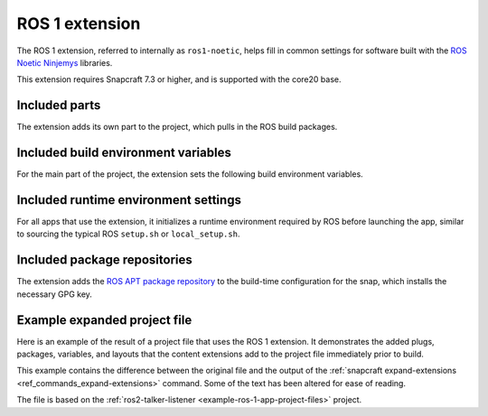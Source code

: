.. _ros-1-extension:

ROS 1 extension
===============

The ROS 1 extension, referred to internally as ``ros1-noetic``, helps fill in common
settings for software built with the  `ROS Noetic Ninjemys
<https://wiki.ros.org/noetic>`_ libraries.

This extension requires Snapcraft 7.3 or higher, and is supported with the core20 base.


Included parts
--------------

The extension adds its own part to the project, which pulls in the ROS build packages.

.. collapse:: Included parts

    .. code-block:: yaml

        ros1-noetic-extension:
          build-packages:
            - ros-noetic-catkin
          plugin: make
          source: $SNAPCRAFT_EXTENSIONS_DIR/ros1


Included build environment variables
------------------------------------

For the main part of the project, the extension sets the following build environment
variables.

.. collapse:: Included build environment variables

    .. code-block:: yaml

        build-environment:
          - ROS_VERSION: "1"
          - ROS_DISTRO: noetic


Included runtime environment settings
-------------------------------------

For all apps that use the extension, it initializes a runtime environment required by
ROS before launching the app, similar to sourcing the typical ROS ``setup.sh`` or
``local_setup.sh``.

.. collapse:: Included runtime environment settings

    .. code-block:: yaml

        command-chain:
          - snap/command-chain/ros1-launch
        environment:
          PYTHONPATH: $SNAP/opt/ros/noetic/lib/python3.8/site-packages:$SNAP/usr/lib/python3/dist-packages:${PYTHONPATH}
          ROS_DISTRO: noetic
          ROS_VERSION: "1"


Included package repositories
-----------------------------

The extension adds the `ROS APT package repository
<http://packages.ros.org/ros/ubuntu>`_ to the build-time configuration for the snap,
which installs the necessary GPG key.

.. collapse:: Included package repositories

    .. code-block:: yaml

      package-repositories:
        - components:
              - main
            formats:
              - deb
            key-id: C1CF6E31E6BADE8868B172B4F42ED6FBAB17C654
            key-server: keyserver.ubuntu.com
            suites:
              - focal
            type: apt
            url: http://packages.ros.org/ros/ubuntu


Example expanded project file
-----------------------------

Here is an example of the result of a project file that uses the ROS 1 extension. It
demonstrates the added plugs, packages, variables, and layouts that the content
extensions add to the project file immediately prior to build.

This example contains the difference between the original file and the output of the
:ref:`snapcraft expand-extensions <ref_commands_expand-extensions>` command. Some of the
text has been altered for ease of reading.

The file is based on the :ref:`ros2-talker-listener <example-ros-1-app-project-files>`
project.

.. collapse:: Expanded project file for ros2-talker-listener

    .. literalinclude:: ../code/extensions/ros-1-extension-talker-listener-expanded.diff
        :language: diff
        :lines: 3-
        :emphasize-lines: 19-26, 31-50
